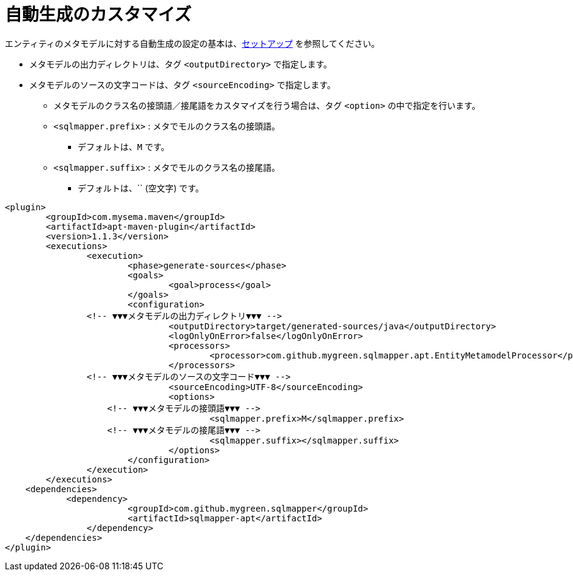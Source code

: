 = 自動生成のカスタマイズ

エンティティのメタモデルに対する自動生成の設定の基本は、<<setup,セットアップ>> を参照してください。


* メタモデルの出力ディレクトリは、タグ `<outputDirectory>` で指定します。
* メタモデルのソースの文字コードは、タグ `<sourceEncoding>` で指定します。
** メタモデルのクラス名の接頭語／接尾語をカスタマイズを行う場合は、タグ `<option>` の中で指定を行います。
** `<sqlmapper.prefix>` : メタでモルのクラス名の接頭語。
*** デフォルトは、`M` です。
** `<sqlmapper.suffix>` : メタでモルのクラス名の接尾語。
*** デフォルトは、`` (空文字) です。

[source,xml]
----
<plugin>
	<groupId>com.mysema.maven</groupId>
	<artifactId>apt-maven-plugin</artifactId>
	<version>1.1.3</version>
	<executions>
		<execution>
			<phase>generate-sources</phase>
			<goals>
				<goal>process</goal>
			</goals>
			<configuration>
                <!-- ▼▼▼メタモデルの出力ディレクトリ▼▼▼ -->
				<outputDirectory>target/generated-sources/java</outputDirectory>
				<logOnlyOnError>false</logOnlyOnError>
				<processors>
					<processor>com.github.mygreen.sqlmapper.apt.EntityMetamodelProcessor</processor>
				</processors>
                <!-- ▼▼▼メタモデルのソースの文字コード▼▼▼ -->
				<sourceEncoding>UTF-8</sourceEncoding>
				<options>
                    <!-- ▼▼▼メタモデルの接頭語▼▼▼ -->
					<sqlmapper.prefix>M</sqlmapper.prefix>
                    <!-- ▼▼▼メタモデルの接尾語▼▼▼ -->
					<sqlmapper.suffix></sqlmapper.suffix>
				</options>
			</configuration>
		</execution>
	</executions>
    <dependencies>
	    <dependency>
			<groupId>com.github.mygreen.sqlmapper</groupId>
			<artifactId>sqlmapper-apt</artifactId>
		</dependency>
    </dependencies>
</plugin>
----
